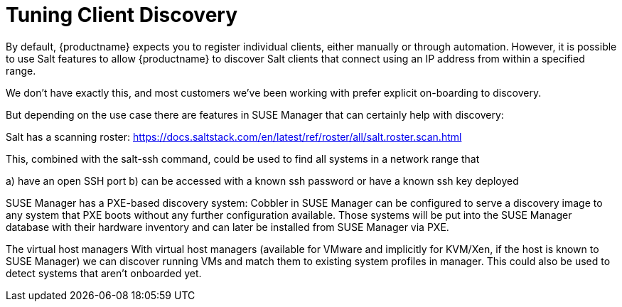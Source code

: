 [[tuning-changelogs]]
= Tuning Client Discovery

By default, {productname} expects you to register individual clients, either manually or through automation.
However, it is possible to use Salt features to allow {productname} to discover Salt clients that connect using an IP address from within a specified range.

We don't have exactly this, and most customers we've been working with
prefer explicit on-boarding to discovery.

But depending on the use case there are features in SUSE Manager that
can certainly help with discovery:

Salt has a scanning roster:
https://docs.saltstack.com/en/latest/ref/roster/all/salt.roster.scan.html

This, combined with the salt-ssh command, could be used to find all
systems in a network range that

a) have an open SSH port
b) can be accessed with a known ssh password or have a
known ssh key deployed

SUSE Manager has a PXE-based discovery system:
Cobbler in SUSE Manager can be configured to serve a discovery image to
any system that PXE boots without any further configuration available.
Those systems will be put into the SUSE Manager database with their
hardware inventory and can later be installed from SUSE Manager via PXE.

The virtual host managers
With virtual host managers (available for VMware and implicitly for
KVM/Xen, if the host is known to SUSE Manager) we can discover running
VMs and match them to existing system profiles in manager. This could
also be used to detect systems that aren't onboarded yet.
